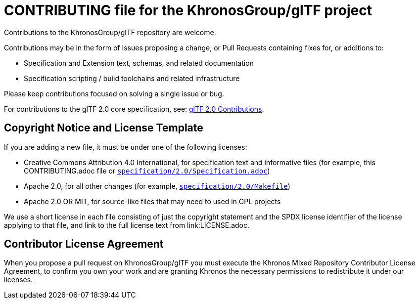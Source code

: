 // Copyright 2020-2021 The Khronos Group Inc.
// SPDX-License-Identifier: CC-BY-4.0

= CONTRIBUTING file for the KhronosGroup/glTF project

Contributions to the KhronosGroup/glTF repository are welcome.

Contributions may be in the form of Issues proposing a change, or Pull
Requests containing fixes for, or additions to:

  * Specification and Extension text, schemas, and related documentation
  * Specification scripting / build toolchains and related infrastructure

Please keep contributions focused on solving a single issue or bug.

For contributions to the glTF 2.0 core specification, see:
link:specification/2.0/README.md#contributing[glTF 2.0 Contributions].

== Copyright Notice and License Template

If you are adding a new file, it must be under one of the following
licenses:

  * Creative Commons Attribution 4.0 International, for specification text
    and informative files (for example, this CONTRIBUTING.adoc file or
    link:specification/2.0/Specification.adoc[`specification/2.0/Specification.adoc`])
  * Apache 2.0, for all other changes (for example,
    link:specification/2.0/Makefile[`specification/2.0/Makefile`])
  * Apache 2.0 OR MIT, for source-like files that may need to used in GPL
    projects

We use a short license in each file consisting of just the copyright
statement and the SPDX license identifier of the license applying to that
file, and link to the full license text from link:LICENSE.adoc.

== Contributor License Agreement

When you propose a pull request on KhronosGroup/glTF you must execute the
Khronos Mixed Repository Contributor License Agreement, to confirm you own
your work and are granting Khronos the necessary permissions to redistribute
it under our licenses.
